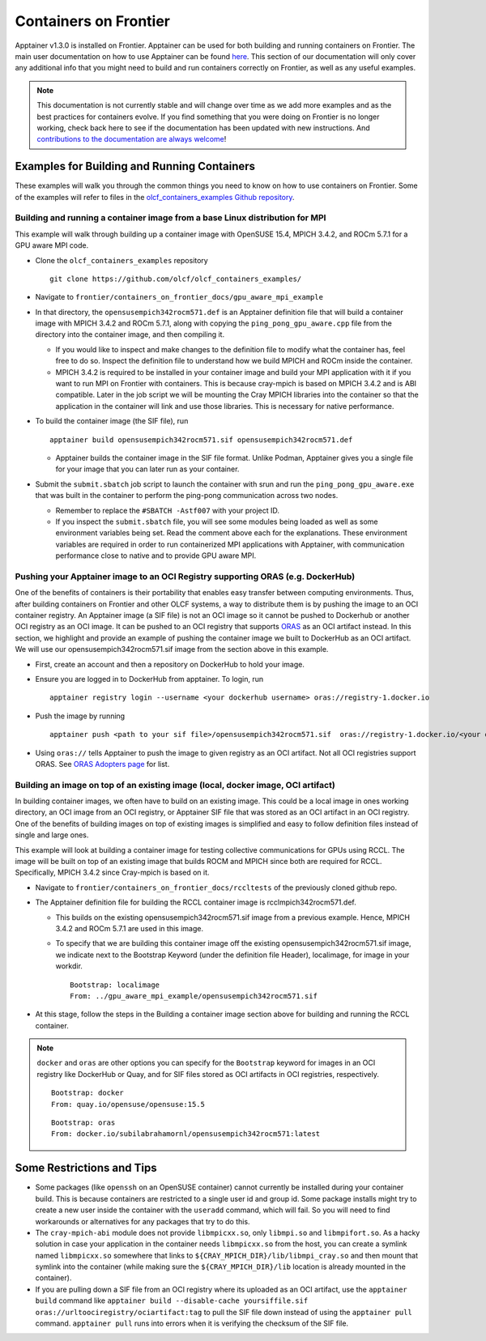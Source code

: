 .. _containers-on-frontier:

**********************
Containers on Frontier
**********************

Apptainer v1.3.0 is installed on Frontier. Apptainer can be used for both building
and running containers on Frontier. The main user documentation on how to use Apptainer
can be found `here <https://apptainer.org/docs/user/main/index.html>`_. This section of our documentation
will only cover any additional info that you might need to build and run containers correctly
on Frontier, as well as any useful examples.


.. note::
   This documentation is not currently stable and will change over time as we add more examples and as the best practices for containers evolve. If you find something
   that you were doing on Frontier is no longer working, check back here to see if the documentation has been
   updated with new instructions. And `contributions to the documentation are always welcome <https://docs.olcf.ornl.gov/contributing/index.html>`_!



Examples for Building and Running Containers
--------------------------------------------

These examples will walk you through the common things you need to know on how to use 
containers on Frontier. Some of the examples will refer to files in the
`olcf_containers_examples Github repository <https://github.com/olcf/olcf_containers_examples/>`_.

Building and running a container image from a base Linux distribution for MPI
^^^^^^^^^^^^^^^^^^^^^^^^^^^^^^^^^^^^^^^^^^^^^^^^^^^^^^^^^^^^^^^^^^^^^^^^^^^^^

This example will walk through building up a container image with OpenSUSE 15.4, MPICH 3.4.2, and ROCm 5.7.1
for a GPU aware MPI code.

* Clone the ``olcf_containers_examples`` repository

  ::

     git clone https://github.com/olcf/olcf_containers_examples/

* Navigate to ``frontier/containers_on_frontier_docs/gpu_aware_mpi_example``
* In that directory, the ``opensusempich342rocm571.def`` is an Apptainer definition file that will build a container image with MPICH 3.4.2 and ROCm 5.7.1, along with copying the ``ping_pong_gpu_aware.cpp`` file from the directory into the container image, and then compiling it.

  * If you would like to inspect and make changes to the definition file to modify what the container has, feel free to do so. Inspect the definition file to understand how we build MPICH and ROCm inside the container.
  * MPICH 3.4.2 is required to be installed in your container image and build your MPI application with it if you want to run MPI on Frontier with containers. This is because cray-mpich is based on MPICH 3.4.2 and is ABI compatible. Later in the job script we will be mounting the Cray MPICH libraries into the container so that the application in the container will link and use those libraries. This is necessary for native performance.

* To build the container image (the SIF file), run
  ::

     apptainer build opensusempich342rocm571.sif opensusempich342rocm571.def


  * Apptainer builds the container image in the SIF file format. Unlike Podman, Apptainer gives you a single file for your image that you can later run as your container.

* Submit the ``submit.sbatch`` job script to launch the container with srun and run the ``ping_pong_gpu_aware.exe`` that was built in the container to perform the ping-pong communication across two nodes.

  * Remember to replace the ``#SBATCH -Astf007`` with your project ID.
  * If you inspect the ``submit.sbatch`` file, you will see some modules being loaded as well as some environment variables being set. Read the comment above each for the explanations. These environment variables are required in order to run containerized MPI applications with Apptainer, with communication performance close to native and to provide GPU aware MPI.


Pushing your Apptainer image to an OCI Registry supporting ORAS (e.g. DockerHub)
^^^^^^^^^^^^^^^^^^^^^^^^^^^^^^^^^^^^^^^^^^^^^^^^^^^^^^^^^^^^^^^^^^^^^^^^^^^^^^^^

One of the benefits of containers is their portability that enables easy transfer between
computing environments. Thus, after building containers on Frontier and other OLCF
systems, a way to distribute them is by pushing the image to an OCI container registry. An
Apptainer image (a SIF file) is not an OCI image so it cannot be pushed to Dockerhub or
another OCI registry as an OCI image. It can be pushed to an OCI registry that supports
`ORAS <https://oras.land/docs/>`_ as an OCI artifact instead. In this section, we
highlight and provide an example of pushing the container image we built to DockerHub as
an OCI artifact. We will use our opensusempich342rocm571.sif image from the section above
in this example.

* First, create an account and then a repository on DockerHub to hold your image.
* Ensure you are logged in to DockerHub from apptainer. To login, run

  ::

    apptainer registry login --username <your dockerhub username> oras://registry-1.docker.io

* Push the image by running

  ::

    apptainer push <path to your sif file>/opensusempich342rocm571.sif  oras://registry-1.docker.io/<your docker username>/<your repo name:tag>

* Using ``oras://`` tells Apptainer to push the image to given registry as an OCI
  artifact. Not all OCI registries support ORAS. See `ORAS Adopters page <https://oras.land/adopters/>`_ for list.


Building an image on top of an existing image (local, docker image, OCI artifact)
^^^^^^^^^^^^^^^^^^^^^^^^^^^^^^^^^^^^^^^^^^^^^^^^^^^^^^^^^^^^^^^^^^^^^^^^^^^^^^^^^

In building container images, we often have to build on an existing image. This could be a local image in ones working directory, an OCI image from an OCI registry, or Apptainer SIF file that was stored as an OCI artifact in an OCI registry. One of the benefits of building images on top of existing images is simplified and easy to follow definition files instead of single and large ones.

This example will look at building a container image for testing collective communications for GPUs using RCCL. The image will be built on top of an existing image that builds ROCM and MPICH since both are required for RCCL. Specifically, MPICH 3.4.2 since Cray-mpich is based on it.


* Navigate to ``frontier/containers_on_frontier_docs/rccltests`` of the previously cloned github repo.
* The Apptainer definition file for building the RCCL container image is rcclmpich342rocm571.def.

  * This builds on the existing opensusempich342rocm571.sif image from a previous example. Hence, MPICH 3.4.2 and ROCm 5.7.1 are used in this image.
  * To specify that we are building this container image off the existing opensusempich342rocm571.sif image, we indicate next to the Bootstrap Keyword (under the definition file Header), localimage, for image in your workdir.

    ::

      Bootstrap: localimage
      From: ../gpu_aware_mpi_example/opensusempich342rocm571.sif

* At this stage, follow the steps in the Building a container image section above for building and running the RCCL container. 

.. note::
   ``docker`` and ``oras`` are other options you can specify for the ``Bootstrap`` keyword
   for images in an OCI registry like DockerHub or Quay, and for SIF files stored as OCI
   artifacts in OCI registries, respectively.
   ::

      Bootstrap: docker
      From: quay.io/opensuse/opensuse:15.5

   ::

      Bootstrap: oras
      From: docker.io/subilabrahamornl/opensusempich342rocm571:latest



Some Restrictions and Tips
--------------------------

* Some packages (like ``openssh`` on an OpenSUSE container) cannot currently be installed during your container build. This is because containers are restricted to a single user id and group id. Some package installs might try to create a new user inside the container with the ``useradd`` command, which will fail. So you will need to find workarounds or alternatives for any packages that try to do this.
* The ``cray-mpich-abi`` module does not provide ``libmpicxx.so``, only ``libmpi.so`` and ``libmpifort.so``. As a hacky solution in case your application in the container needs ``libmpicxx.so`` from the host, you can create a symlink named ``libmpicxx.so`` somewhere that links to ``${CRAY_MPICH_DIR}/lib/libmpi_cray.so`` and then mount that symlink into the container (while making sure the ``${CRAY_MPICH_DIR}/lib`` location is already mounted in the container).
* If you are pulling down a SIF file from an OCI registry where its uploaded as an OCI artifact, use the ``apptainer build`` command like  ``apptainer build --disable-cache yoursiffile.sif oras://urltoociregistry/ociartifact:tag`` to pull the SIF file down instead of using the ``apptainer pull`` command. ``apptainer pull`` runs into errors when it is verifying the checksum of the SIF file.



